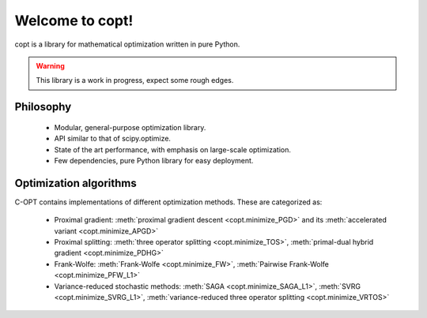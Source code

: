 

Welcome to copt!
================

copt is a library for mathematical optimization written in pure Python.


.. warning::
    This library is a work in progress, expect some rough edges.


Philosophy
----------

   * Modular, general-purpose optimization library.
   * API similar to that of scipy.optimize.
   * State of the art performance, with emphasis on large-scale optimization.
   * Few dependencies, pure Python library for easy deployment.


Optimization algorithms
-----------------------
.. autosummary::

C-OPT contains implementations of different optimization methods. These are categorized as:

 * Proximal gradient: :meth:`proximal gradient descent <copt.minimize_PGD>` and its :meth:`accelerated variant <copt.minimize_APGD>`

 * Proximal splitting: :meth:`three operator splitting <copt.minimize_TOS>`, :meth:`primal-dual hybrid gradient <copt.minimize_PDHG>`

 * Frank-Wolfe: :meth:`Frank-Wolfe <copt.minimize_FW>`, :meth:`Pairwise Frank-Wolfe <copt.minimize_PFW_L1>`

 * Variance-reduced stochastic methods: :meth:`SAGA <copt.minimize_SAGA_L1>`, :meth:`SVRG <copt.minimize_SVRG_L1>`, :meth:`variance-reduced three operator splitting <copt.minimize_VRTOS>`
 
 


 .. toctree::
    :numbered:
    :maxdepth: 2

    proximal_gradient.rst
    proximal_splitting.rst
    frank_wolfe.rst
    incremental.rst
    loss_functions.rst
    auto_examples/index.rst
    datasets.rst

